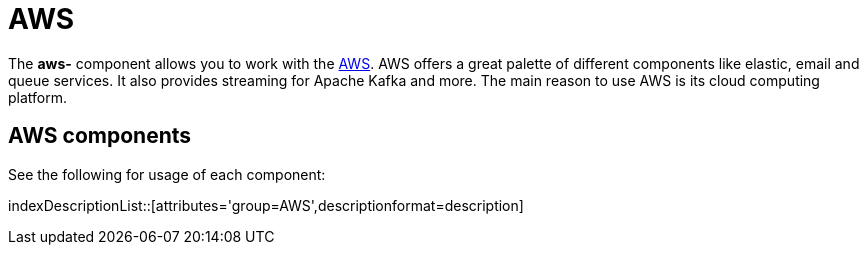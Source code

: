 = AWS Component
:docTitle: AWS

The *aws-* component allows you to work with the
https://aws.amazon.com/[AWS].
AWS offers a great palette of different components like elastic, email and queue services. It also 
provides streaming for Apache Kafka and more. The main reason to use AWS is its cloud computing platform.


== {docTitle} components

See the following for usage of each component:

indexDescriptionList::[attributes='group={docTitle}',descriptionformat=description]
